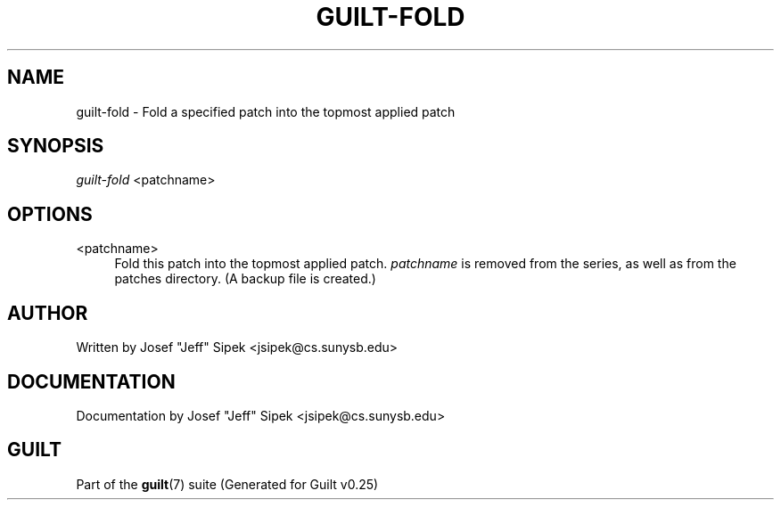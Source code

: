 .\"     Title: guilt-fold
.\"    Author: 
.\" Generator: DocBook XSL Stylesheets v1.72.0 <http://docbook.sf.net/>
.\"      Date: 05/15/2007
.\"    Manual: 
.\"    Source: 
.\"
.TH "GUILT\-FOLD" "1" "05/15/2007" "" ""
.\" disable hyphenation
.nh
.\" disable justification (adjust text to left margin only)
.ad l
.SH "NAME"
guilt\-fold \- Fold a specified patch into the topmost applied patch
.SH "SYNOPSIS"
\fIguilt\-fold\fR <patchname>
.SH "OPTIONS"
.PP
<patchname>
.RS 4
Fold this patch into the topmost applied patch. \fIpatchname\fR is removed from the series, as well as from the patches directory. (A backup file is created.)
.RE
.SH "AUTHOR"
Written by Josef "Jeff" Sipek <jsipek@cs.sunysb.edu>
.SH "DOCUMENTATION"
Documentation by Josef "Jeff" Sipek <jsipek@cs.sunysb.edu>
.SH "GUILT"
Part of the \fBguilt\fR(7) suite (Generated for Guilt v0.25)

